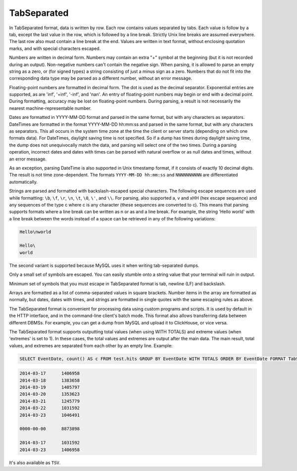TabSeparated
------------

In TabSeparated format, data is written by row. Each row contains values separated by tabs. Each value is follow by a tab, except the last value in the row, which is followed by a line break. Strictly Unix line breaks are assumed everywhere. The last row also must contain a line break at the end. Values are written in text format, without enclosing quotation marks, and with special characters escaped.

Numbers are written in decimal form. Numbers may contain an extra "+" symbol at the beginning (but it is not recorded during an output). Non-negative numbers can't contain the negative sign. When parsing, it is allowed to parse an empty string as a zero, or (for signed types) a string consisting of just a minus sign as a zero. Numbers that do not fit into the corresponding data type may be parsed as a different number, without an error message.

Floating-point numbers are formatted in decimal form. The dot is used as the decimal separator. Exponential entries are supported, as are 'inf', '+inf', '-inf', and 'nan'. An entry of floating-point numbers may begin or end with a decimal point.
During formatting, accuracy may be lost on floating-point numbers.
During parsing, a result is not necessarily the nearest machine-representable number.

Dates are formatted in YYYY-MM-DD format and parsed in the same format, but with any characters as separators.
DateTimes are formatted in the format YYYY-MM-DD hh:mm:ss and parsed in the same format, but with any characters as separators.
This all occurs in the system time zone at the time the client or server starts (depending on which one formats data). For DateTimes, daylight saving time is not specified. So if a dump has times during daylight saving time, the dump does not unequivocally match the data, and parsing will select one of the two times.
During a parsing operation, incorrect dates and dates with times can be parsed with natural overflow or as null dates and times, without an error message.

As an exception, parsing DateTime is also supported in Unix timestamp format, if it consists of exactly 10 decimal digits. The result is not time zone-dependent. The formats ``YYYY-MM-DD hh:mm:ss`` and ``NNNNNNNNNN`` are differentiated automatically.

Strings are parsed and formatted with backslash-escaped special characters. The following escape sequences are used while formatting: ``\b``, ``\f``, ``\r``, ``\n``, ``\t``, ``\0``, ``\'``, and ``\\``. For parsing, also supported \a, \v and \xHH (hex escape sequence) and any sequences of the type \c where c is any character (these sequences are converted to c). This means that parsing supports formats where a line break can be written as \n or as \ and a line break. For example, the string 'Hello world' with a line break between the words instead of a space can be retrieved in any of the following variations:

.. code-block:: text

  Hello\nworld

  Hello\
  world

The second variant is supported because MySQL uses it when writing tab-separated dumps.

Only a small set of symbols are escaped. You can easily stumble onto a string value that your terminal will ruin in output.

Minimum set of symbols that you must escape in TabSeparated format is tab, newline (LF) and backslash.

Arrays are formatted as a list of comma-separated values in square brackets. Number items in the array are formatted as normally, but dates, dates with times, and strings are formatted in single quotes with the same escaping rules as above.

The TabSeparated format is convenient for processing data using custom programs and scripts. It is used by default in the HTTP interface, and in the command-line client's batch mode. This format also allows transferring data between different DBMSs. For example, you can get a dump from MySQL and upload it to ClickHouse, or vice versa.

The TabSeparated format supports outputting total values (when using WITH TOTALS) and extreme values (when 'extremes' is set to 1). In these cases, the total values and extremes are output after the main data. The main result, total values, and extremes are separated from each other by an empty line. Example:

.. code-block:: sql

  SELECT EventDate, count() AS c FROM test.hits GROUP BY EventDate WITH TOTALS ORDER BY EventDate FORMAT TabSeparated

.. code-block:: text

  2014-03-17      1406958
  2014-03-18      1383658
  2014-03-19      1405797
  2014-03-20      1353623
  2014-03-21      1245779
  2014-03-22      1031592
  2014-03-23      1046491
  
  0000-00-00      8873898
  
  2014-03-17      1031592
  2014-03-23      1406958

It's also available as ``TSV``.
